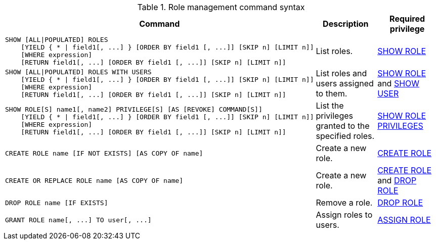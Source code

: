 .Role management command syntax
[options="header", width="100%", cols="3a,2,2"]
|===
| Command | Description | Required privilege

| [source, cypher]
----
SHOW [ALL\|POPULATED] ROLES
    [YIELD { * \| field1[, ...] } [ORDER BY field1 [, ...]] [SKIP n] [LIMIT n]]
    [WHERE expression]
    [RETURN field1[, ...] [ORDER BY field1 [, ...]] [SKIP n] [LIMIT n]]
----
| List roles.
| <<administration-security-administration-dbms-privileges-role-management, SHOW ROLE>>

| [source, cypher]
----
SHOW [ALL\|POPULATED] ROLES WITH USERS
    [YIELD { * \| field1[, ...] } [ORDER BY field1 [, ...]] [SKIP n] [LIMIT n]]
    [WHERE expression]
    [RETURN field1[, ...] [ORDER BY field1 [, ...]] [SKIP n] [LIMIT n]]
----
| List roles and users assigned to them.
| <<administration-security-administration-dbms-privileges-role-management, SHOW ROLE>> and
<<administration-security-administration-dbms-privileges-user-management, SHOW USER>>

| [source, cypher]
----
SHOW ROLE[S] name1[, name2] PRIVILEGE[S] [AS [REVOKE] COMMAND[S]]
    [YIELD { * \| field1[, ...] } [ORDER BY field1 [, ...]] [SKIP n] [LIMIT n]]
    [WHERE expression]
    [RETURN field1[, ...] [ORDER BY field1 [, ...]] [SKIP n] [LIMIT n]]
----
| List the privileges granted to the specified roles.
| <<administration-security-administration-dbms-privileges-role-management, SHOW ROLE PRIVILEGES>>

| [source, cypher]
----
CREATE ROLE name [IF NOT EXISTS] [AS COPY OF name]
----
| Create a new role.
| <<administration-security-administration-dbms-privileges-role-management, CREATE ROLE>>

| [source, cypher]
----
CREATE OR REPLACE ROLE name [AS COPY OF name]
----
| Create a new role.
| <<administration-security-administration-dbms-privileges-role-management, CREATE ROLE>> and
<<administration-security-administration-dbms-privileges-role-management, DROP ROLE>>

| [source, cypher]
----
DROP ROLE name [IF EXISTS]
----
| Remove a role.
| <<administration-security-administration-dbms-privileges-role-management, DROP ROLE>>

| [source, cypher]
----
GRANT ROLE name[, ...] TO user[, ...]
----
| Assign roles to users.
| <<administration-security-administration-dbms-privileges-role-management, ASSIGN ROLE>>

| [source, cypher]
----
REVOKE ROLE name[, ...] FROM user[, ...]
----
| Remove roles from users.
|===
